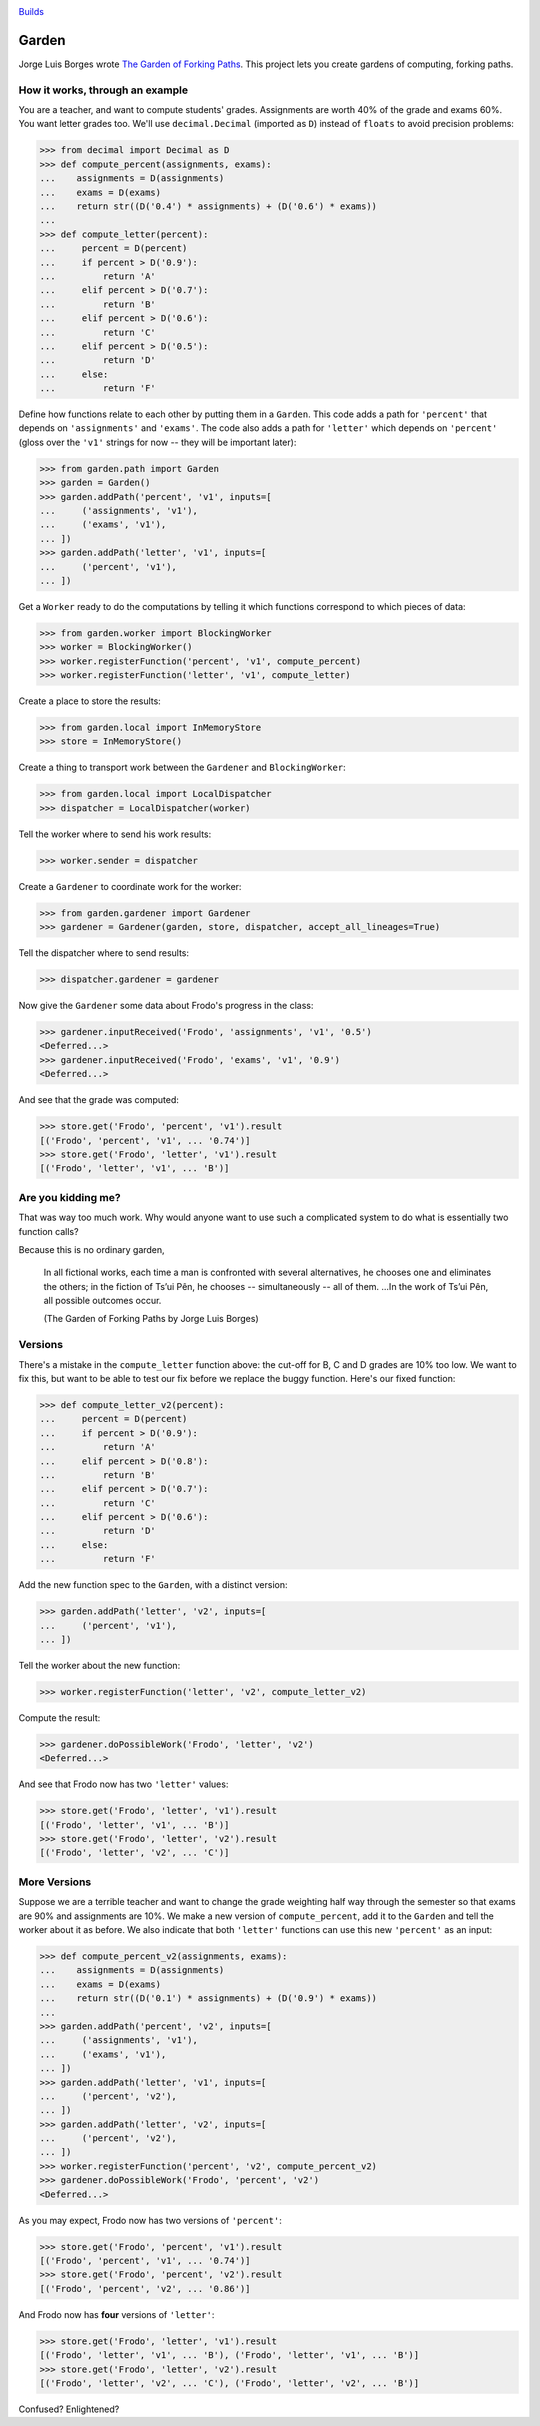 .. image:: https://travis-ci.org/iffy/garden.png

`Builds <http://travis-ci.org/iffy/garden>`_


Garden
======

Jorge Luis Borges wrote `The Garden of Forking Paths
<http://www.coldbacon.com/writing/borges-garden.html>`_.
This project lets you create gardens of computing, forking paths.


How it works, through an example
--------------------------------

You are a teacher, and want to compute students' grades.  Assignments are worth
40% of the grade and exams 60%.  You want letter grades too.  We'll use
``decimal.Decimal`` (imported as ``D``) instead of ``floats`` to avoid precision 
problems:

.. code:: python

    >>> from decimal import Decimal as D
    >>> def compute_percent(assignments, exams):
    ...    assignments = D(assignments)
    ...    exams = D(exams)
    ...    return str((D('0.4') * assignments) + (D('0.6') * exams))
    ...
    >>> def compute_letter(percent):
    ...     percent = D(percent)
    ...     if percent > D('0.9'):
    ...         return 'A'
    ...     elif percent > D('0.7'):
    ...         return 'B'
    ...     elif percent > D('0.6'):
    ...         return 'C'
    ...     elif percent > D('0.5'):
    ...         return 'D'
    ...     else:
    ...         return 'F'


Define how functions relate to each other by putting them in a ``Garden``.
This code adds a path for ``'percent'`` that depends on
``'assignments'`` and ``'exams'``.  The code also adds a path for
``'letter'`` which depends on ``'percent'`` (gloss over the ``'v1'``
strings for now -- they will be important later):

.. code:: python

    >>> from garden.path import Garden
    >>> garden = Garden()
    >>> garden.addPath('percent', 'v1', inputs=[
    ...     ('assignments', 'v1'),
    ...     ('exams', 'v1'),
    ... ])
    >>> garden.addPath('letter', 'v1', inputs=[
    ...     ('percent', 'v1'),
    ... ])


Get a ``Worker`` ready to do the computations by telling it which functions
correspond to which pieces of data:

.. code:: python

    >>> from garden.worker import BlockingWorker
    >>> worker = BlockingWorker()
    >>> worker.registerFunction('percent', 'v1', compute_percent)
    >>> worker.registerFunction('letter', 'v1', compute_letter)


Create a place to store the results:

.. code:: python

    >>> from garden.local import InMemoryStore
    >>> store = InMemoryStore()


Create a thing to transport work between the ``Gardener`` and ``BlockingWorker``:

.. code:: python

    >>> from garden.local import LocalDispatcher
    >>> dispatcher = LocalDispatcher(worker)


Tell the worker where to send his work results:

.. code:: python

    >>> worker.sender = dispatcher


Create a ``Gardener`` to coordinate work for the worker:

.. code:: python

    >>> from garden.gardener import Gardener
    >>> gardener = Gardener(garden, store, dispatcher, accept_all_lineages=True)


Tell the dispatcher where to send results:

.. code:: python

    >>> dispatcher.gardener = gardener

Now give the ``Gardener`` some data about Frodo's progress in the class:


.. code:: python

    >>> gardener.inputReceived('Frodo', 'assignments', 'v1', '0.5')
    <Deferred...>
    >>> gardener.inputReceived('Frodo', 'exams', 'v1', '0.9')
    <Deferred...>


And see that the grade was computed:

.. code:: python

    >>> store.get('Frodo', 'percent', 'v1').result
    [('Frodo', 'percent', 'v1', ... '0.74')]
    >>> store.get('Frodo', 'letter', 'v1').result
    [('Frodo', 'letter', 'v1', ... 'B')]


Are you kidding me?
-------------------

That was way too much work.  Why would anyone want to use such a complicated
system to do what is essentially two function calls?

Because this is no ordinary garden,

.. epigraph::

    In all fictional works, each time a man is confronted with several
    alternatives, he chooses one and eliminates the others; in the fiction of
    Ts’ui Pên, he chooses -- simultaneously -- all of them. ...In the work of
    Ts’ui Pên, all possible outcomes occur.
    
    (The Garden of Forking Paths by Jorge Luis Borges)


Versions
--------

There's a mistake in the ``compute_letter`` function above: the cut-off for
B, C and D grades are 10% too low.  We want to fix this, but want to be able to
test our fix before we replace the buggy function.  Here's our fixed function:

.. code:: python

    >>> def compute_letter_v2(percent):
    ...     percent = D(percent)
    ...     if percent > D('0.9'):
    ...         return 'A'
    ...     elif percent > D('0.8'):
    ...         return 'B'
    ...     elif percent > D('0.7'):
    ...         return 'C'
    ...     elif percent > D('0.6'):
    ...         return 'D'
    ...     else:
    ...         return 'F'


Add the new function spec to the ``Garden``, with a distinct version:

.. code:: python

    >>> garden.addPath('letter', 'v2', inputs=[
    ...     ('percent', 'v1'),
    ... ])


Tell the worker about the new function:

.. code:: python

    >>> worker.registerFunction('letter', 'v2', compute_letter_v2)


Compute the result:

.. code:: python

    >>> gardener.doPossibleWork('Frodo', 'letter', 'v2')
    <Deferred...>


And see that Frodo now has two ``'letter'`` values:

.. code:: python

    >>> store.get('Frodo', 'letter', 'v1').result
    [('Frodo', 'letter', 'v1', ... 'B')]
    >>> store.get('Frodo', 'letter', 'v2').result
    [('Frodo', 'letter', 'v2', ... 'C')]


More Versions
-------------

Suppose we are a terrible teacher and want to change the grade weighting
half way through the semester so that exams are 90% and assignments are 10%.
We make a new version of ``compute_percent``, add it to the ``Garden``
and tell the worker about it as before.  We also indicate that both
``'letter'`` functions can use this new ``'percent'`` as an input:

.. code:: python

    >>> def compute_percent_v2(assignments, exams):
    ...    assignments = D(assignments)
    ...    exams = D(exams)
    ...    return str((D('0.1') * assignments) + (D('0.9') * exams))
    ...
    >>> garden.addPath('percent', 'v2', inputs=[
    ...     ('assignments', 'v1'),
    ...     ('exams', 'v1'),
    ... ])
    >>> garden.addPath('letter', 'v1', inputs=[
    ...     ('percent', 'v2'),
    ... ])
    >>> garden.addPath('letter', 'v2', inputs=[
    ...     ('percent', 'v2'),
    ... ])
    >>> worker.registerFunction('percent', 'v2', compute_percent_v2)
    >>> gardener.doPossibleWork('Frodo', 'percent', 'v2')
    <Deferred...>


As you may expect, Frodo now has two versions of ``'percent'``:

.. code:: python

    >>> store.get('Frodo', 'percent', 'v1').result
    [('Frodo', 'percent', 'v1', ... '0.74')]
    >>> store.get('Frodo', 'percent', 'v2').result
    [('Frodo', 'percent', 'v2', ... '0.86')]

And Frodo now has **four** versions of ``'letter'``:

.. code:: python

    >>> store.get('Frodo', 'letter', 'v1').result
    [('Frodo', 'letter', 'v1', ... 'B'), ('Frodo', 'letter', 'v1', ... 'B')]
    >>> store.get('Frodo', 'letter', 'v2').result
    [('Frodo', 'letter', 'v2', ... 'C'), ('Frodo', 'letter', 'v2', ... 'B')]


Confused?  Enlightened?
